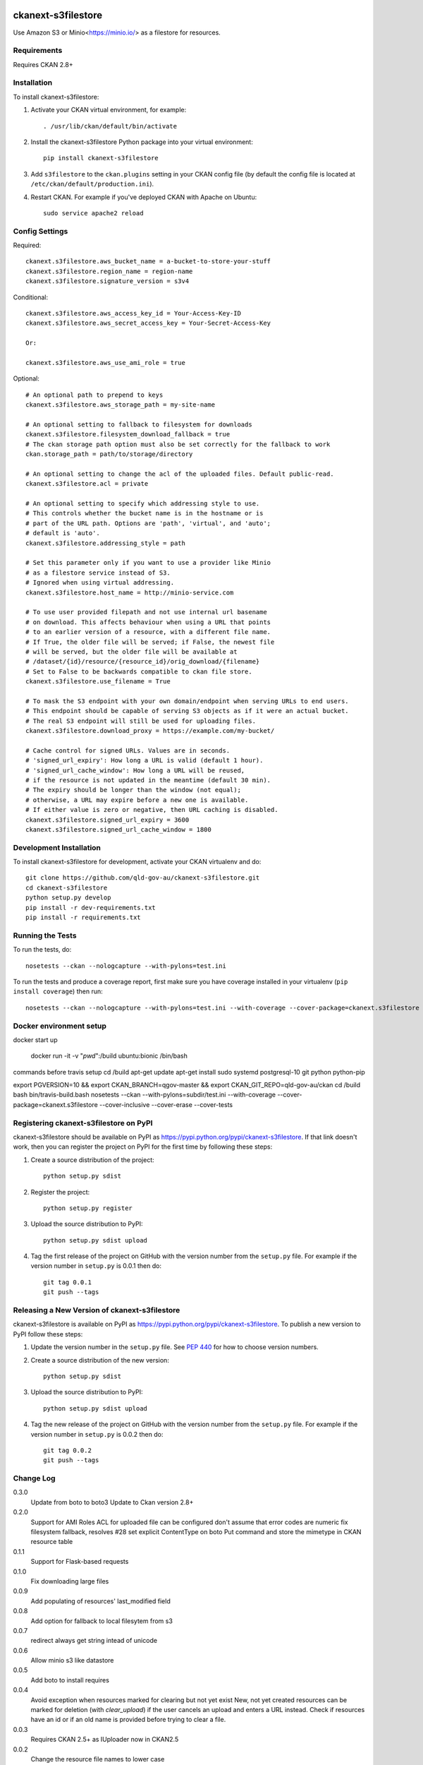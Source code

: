 .. You should enable this project on travis-ci.org and coveralls.io to make
   these badges work. The necessary Travis and Coverage config files have been
   generated for you.

.. image:: https://travis-ci.org/okfn/ckanext-s3filestore.svg?branch=master
    :target: https://travis-ci.org/okfn/ckanext-s3filestore


.. image:: https://coveralls.io/repos/okfn/ckanext-s3filestore/badge.svg
  :target: https://coveralls.io/r/okfn/ckanext-s3filestore


===================
ckanext-s3filestore
===================

.. Put a description of your extension here:

Use Amazon S3 or Minio<https://minio.io/> as a filestore for resources.


------------
Requirements
------------

Requires CKAN 2.8+


------------
Installation
------------

.. Add any additional install steps to the list below.
   For example installing any non-Python dependencies or adding any required
   config settings.

To install ckanext-s3filestore:

1. Activate your CKAN virtual environment, for example::

     . /usr/lib/ckan/default/bin/activate

2. Install the ckanext-s3filestore Python package into your virtual environment::

     pip install ckanext-s3filestore

3. Add ``s3filestore`` to the ``ckan.plugins`` setting in your CKAN
   config file (by default the config file is located at
   ``/etc/ckan/default/production.ini``).

4. Restart CKAN. For example if you've deployed CKAN with Apache on Ubuntu::

     sudo service apache2 reload


---------------
Config Settings
---------------

Required::


    ckanext.s3filestore.aws_bucket_name = a-bucket-to-store-your-stuff
    ckanext.s3filestore.region_name = region-name
    ckanext.s3filestore.signature_version = s3v4

Conditional::

    ckanext.s3filestore.aws_access_key_id = Your-Access-Key-ID
    ckanext.s3filestore.aws_secret_access_key = Your-Secret-Access-Key

    Or:

    ckanext.s3filestore.aws_use_ami_role = true

Optional::

    # An optional path to prepend to keys
    ckanext.s3filestore.aws_storage_path = my-site-name

    # An optional setting to fallback to filesystem for downloads
    ckanext.s3filestore.filesystem_download_fallback = true
    # The ckan storage path option must also be set correctly for the fallback to work
    ckan.storage_path = path/to/storage/directory

    # An optional setting to change the acl of the uploaded files. Default public-read.
    ckanext.s3filestore.acl = private

    # An optional setting to specify which addressing style to use.
    # This controls whether the bucket name is in the hostname or is
    # part of the URL path. Options are 'path', 'virtual', and 'auto';
    # default is 'auto'.
    ckanext.s3filestore.addressing_style = path

    # Set this parameter only if you want to use a provider like Minio
    # as a filestore service instead of S3.
    # Ignored when using virtual addressing.
    ckanext.s3filestore.host_name = http://minio-service.com

    # To use user provided filepath and not use internal url basename
    # on download. This affects behaviour when using a URL that points
    # to an earlier version of a resource, with a different file name.
    # If True, the older file will be served; if False, the newest file
    # will be served, but the older file will be available at
    # /dataset/{id}/resource/{resource_id}/orig_download/{filename}
    # Set to False to be backwards compatible to ckan file store.
    ckanext.s3filestore.use_filename = True

    # To mask the S3 endpoint with your own domain/endpoint when serving URLs to end users.
    # This endpoint should be capable of serving S3 objects as if it were an actual bucket.
    # The real S3 endpoint will still be used for uploading files.
    ckanext.s3filestore.download_proxy = https://example.com/my-bucket/

    # Cache control for signed URLs. Values are in seconds.
    # 'signed_url_expiry': How long a URL is valid (default 1 hour).
    # 'signed_url_cache_window': How long a URL will be reused,
    # if the resource is not updated in the meantime (default 30 min).
    # The expiry should be longer than the window (not equal);
    # otherwise, a URL may expire before a new one is available.
    # If either value is zero or negative, then URL caching is disabled.
    ckanext.s3filestore.signed_url_expiry = 3600
    ckanext.s3filestore.signed_url_cache_window = 1800


------------------------
Development Installation
------------------------

To install ckanext-s3filestore for development, activate your CKAN virtualenv and
do::

    git clone https://github.com/qld-gov-au/ckanext-s3filestore.git
    cd ckanext-s3filestore
    python setup.py develop
    pip install -r dev-requirements.txt
    pip install -r requirements.txt


-----------------
Running the Tests
-----------------

To run the tests, do::

    nosetests --ckan --nologcapture --with-pylons=test.ini

To run the tests and produce a coverage report, first make sure you have
coverage installed in your virtualenv (``pip install coverage``) then run::

    nosetests --ckan --nologcapture --with-pylons=test.ini --with-coverage --cover-package=ckanext.s3filestore --cover-inclusive --cover-erase --cover-tests

------------------------
Docker environment setup
------------------------

docker start up

    docker run -it -v "`pwd`":/build ubuntu:bionic /bin/bash

commands before travis setup
cd /build
apt-get update
apt-get install sudo systemd postgresql-10 git python python-pip

export PGVERSION=10 && export CKAN_BRANCH=qgov-master && export CKAN_GIT_REPO=qld-gov-au/ckan
cd /build
bash bin/travis-build.bash
nosetests --ckan  --with-pylons=subdir/test.ini --with-coverage --cover-package=ckanext.s3filestore --cover-inclusive --cover-erase --cover-tests

---------------------------------------
Registering ckanext-s3filestore on PyPI
---------------------------------------

ckanext-s3filestore should be available on PyPI as
https://pypi.python.org/pypi/ckanext-s3filestore. If that link doesn't work, then
you can register the project on PyPI for the first time by following these
steps:

1. Create a source distribution of the project::

     python setup.py sdist

2. Register the project::

     python setup.py register

3. Upload the source distribution to PyPI::

     python setup.py sdist upload

4. Tag the first release of the project on GitHub with the version number from
   the ``setup.py`` file. For example if the version number in ``setup.py`` is
   0.0.1 then do::

       git tag 0.0.1
       git push --tags


----------------------------------------------
Releasing a New Version of ckanext-s3filestore
----------------------------------------------

ckanext-s3filestore is available on PyPI as https://pypi.python.org/pypi/ckanext-s3filestore.
To publish a new version to PyPI follow these steps:

1. Update the version number in the ``setup.py`` file.
   See `PEP 440 <http://legacy.python.org/dev/peps/pep-0440/#public-version-identifiers>`_
   for how to choose version numbers.

2. Create a source distribution of the new version::

     python setup.py sdist

3. Upload the source distribution to PyPI::

     python setup.py sdist upload

4. Tag the new release of the project on GitHub with the version number from
   the ``setup.py`` file. For example if the version number in ``setup.py`` is
   0.0.2 then do::

       git tag 0.0.2
       git push --tags

-----------
Change Log
-----------

0.3.0
   Update from boto to boto3
   Update to Ckan version 2.8+

0.2.0
   Support for AMI Roles
   ACL for uploaded file can be configured
   don't assume that error codes are numeric
   fix filesystem fallback, resolves #28
   set explicit ContentType on boto Put command and store the mimetype in CKAN resource table

0.1.1
   Support for Flask-based requests

0.1.0
   Fix downloading large files

0.0.9
   Add populating of resources' last_modified field

0.0.8
   Add option for fallback to local filesytem from s3

0.0.7
   redirect always get string intead of unicode

0.0.6
   Allow minio s3 like datastore

0.0.5
   Add boto to install requires

0.0.4
    Avoid exception when resources marked for clearing but not yet exist
    New, not yet created resources can be marked for deletion (with `clear_upload`) if the user cancels an upload and enters a URL instead. Check if resources have an id or if an old name is provided before trying to clear a file.

0.0.3
   Requires CKAN 2.5+ as IUploader now in CKAN2.5

0.0.2
   Change the resource file names to lower case

0.0.1
   Alpha release of plugin
